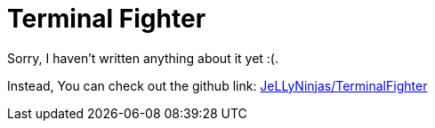 = Terminal Fighter

Sorry, I haven't written anything about it yet :(.

Instead, You can check out the github link: https://github.com/JeLLyNinjas/TerminalFighter[JeLLyNinjas/TerminalFighter]

